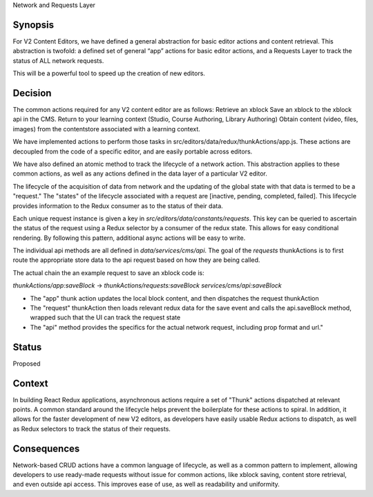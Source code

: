 Network and Requests Layer

Synopsis
--------

For V2 Content Editors, we have defined a general abstraction for basic editor actions and content retrieval. This abstraction is twofold: a defined set of general “app” actions for basic editor actions, and a Requests Layer to track the status of ALL network requests.

This will be a powerful tool to speed up the creation of new editors.



Decision
------

The common actions required for any V2 content editor are as follows:
Retrieve an xblock
Save an xblock to the xblock api in the CMS.
Return to your learning context (Studio, Course Authoring, Library Authoring)
Obtain content (video, files, images) from the contentstore associated with a learning context.

We have implemented actions to perform those tasks in src/editors/data/redux/thunkActions/app.js. These actions are decoupled from the code of a specific editor, and are easily portable across editors.

We have also defined an atomic method to track the lifecycle of a network action. This abstraction applies to these common actions, as well as any actions defined in the data layer of a particular V2 editor. 

The lifecycle of the acquisition of data from network and the updating of the global state with that data is termed to be a "request." The "states" of the lifecycle associated with a request are [inactive, pending, completed, failed]. This lifecycle provides information to the Redux consumer as to the status of their data.

Each unique request instance is given a key in `src/editors/data/constants/requests`. This key can be queried to ascertain the status of the request using a Redux selector by a consumer of the redux state. This allows for easy conditional rendering. By following this pattern, additional  async actions will be easy to write. 

The individual api methods are all defined in `data/services/cms/api`. The goal of the `requests` thunkActions is to first route the appropriate store data to the api request based on how they are being called.

The actual chain the an example request to save an xblock code is:

`thunkActions/app:saveBlock` -> `thunkActions/requests:saveBlock` `services/cms/api:saveBlock`

* The "app" thunk action updates the local block content, and then dispatches the request thunkAction
* The "request" thunkAction then loads relevant redux data for the save event and calls the api.saveBlock method, wrapped such that the UI can track the request state
* The "api" method provides the specifics for the actual network request, including prop format and url."

Status
------

Proposed

Context
-------

In building React Redux applications, asynchronous actions require a set of "Thunk" actions dispatched at relevant points. A common standard around the lifecycle helps prevent the boilerplate for these actions to spiral. In addition, it allows for the faster development of new V2 editors, as developers have easily usable Redux actions to dispatch, as well as Redux selectors to track the status of their requests. 

Consequences
------------

Network-based CRUD actions have a common language of lifecycle, as well as a common pattern to implement, allowing developers to use ready-made requests without issue for common actions, like xblock saving, content store retrieval, and even outside api access. This improves ease of use, as well as readability and uniformity.
